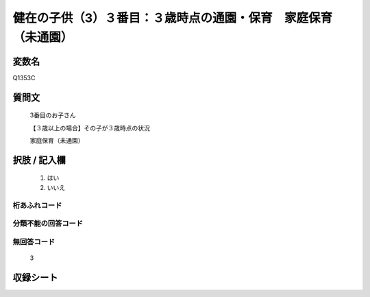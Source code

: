 .. title:: Q1353C
.. rst-class:: item
====================================================================================================
健在の子供（3）３番目：３歳時点の通園・保育　家庭保育（未通園）
====================================================================================================

.. rst-class:: varname
変数名
==================

Q1353C

.. rst-class:: question
質問文
==================

   3番目のお子さん

   【３歳以上の場合】その子が３歳時点の状況

   家庭保育（未通園）


.. rst-class:: answer
択肢 / 記入欄
======================

  1. はい
  2. いいえ
 
  
.. rst-class:: overflow
桁あふれコード
-------------------------------
  


.. rst-class:: not_classified
分類不能の回答コード
-------------------------------------
  


.. rst-class:: not_available
無回答コード
-------------------------------------
  
   3

.. rst-class:: include_sheet
収録シート
=======================================
.. hlist::
   :columns: 3
   
   
   * p29_5
   
   


.. index:: Q1353C